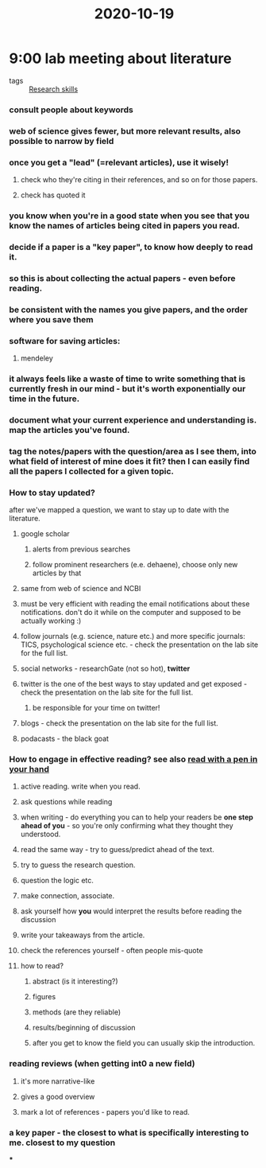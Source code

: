 :PROPERTIES:
:ID:       20210627T195250.309550
:END:
#+title: 2020-10-19

* 9:00 lab meeting about literature
:PROPERTIES:
:ID:       1613dfbb-52ad-4c98-90c2-69cd971a0229
:END:

 - tags :: [[file:2020-10-19-research_skills.org][Research skills]]

*** consult people about keywords
*** web of science gives fewer, but more relevant results, also possible to narrow by field
*** once you get a "lead" (=relevant articles), use it wisely!
***** check who they're citing in their references, and so on for those papers.
***** check has quoted it
*** you know when you're in a good state when you see that you know the names of articles being cited in papers you read.
*** decide if a paper is a "key paper", to know how deeply to read it.
*** so this is about collecting the actual papers - even before reading.
*** be consistent with the names you give papers, and the order where you save them
*** software for saving articles:
***** mendeley
*** it *always* feels like a waste of time to write something that is currently fresh in our mind - but it's worth *exponentially* our time in the future.
*** *document* what your current experience and understanding is. map the articles you've found.
*** tag the notes/papers with the question/area as I see them, into what field of interest of mine does it fit? then I can easily find all the papers I collected for a given topic.
*** How to stay updated?

after we've mapped a question, we want to stay up to date with the literature.

***** google scholar
******* alerts from previous searches
******* follow prominent researchers (e.e. dehaene), choose only new articles by that
***** same from web of science and NCBI
***** must be very efficient with reading the email notifications about these notifications. don't do it while on the computer and supposed to be actually working :)
***** follow journals (e.g. science, nature etc.) and more specific journals: TICS, psychological science etc.  - check the presentation on the lab site for the full list.
***** social networks - researchGate (not so hot), *twitter*
***** twitter is the one of the best ways to stay updated and get exposed - check the presentation on the lab site for the full list.
******* be responsible for your time on twitter!
***** blogs - check the presentation on the lab site for the full list.
***** podacasts - the black goat
*** How to engage in effective reading? see also [[file:../../../../../../../home/jonathan/google_drive/.notes/slip-box/2020-10-20-read_with_a_pen_in_your_hand.org][read with a pen in your hand]]
***** active reading. write when you read.
***** ask questions while reading
***** when writing - do everything you can to help your readers be *one step ahead of you* - so you're only confirming what they thought they understood.
***** read the same way - try to guess/predict ahead of the text.
***** try to guess the research question.
***** question the logic etc.
***** make connection, associate.
***** ask yourself how *you* would interpret the results before reading the discussion
***** write your takeaways from the article.
***** check the references yourself - often people mis-quote
***** how to read?
******* abstract (is it interesting?)
******* figures
******* methods (are they reliable)
******* results/beginning of discussion
******* after you get to know the field you can usually skip the introduction.
*** reading reviews (when getting int0 a new field)
***** it's more narrative-like
***** gives a good overview
***** mark a lot of references - papers you'd like to read.
*** a key paper - the closest to what is specifically interesting to me. closest to my question

***

